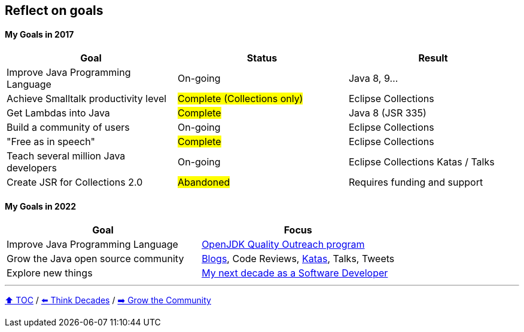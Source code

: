 == Reflect on goals

==== My Goals in 2017

|===
|Goal |Status |Result

|Improve Java Programming Language
|On-going
|[.line-through]#Java 8, 9#...

|Achieve Smalltalk productivity level
|#Complete (Collections only)#
|Eclipse Collections

|Get Lambdas into Java
|#Complete#
|Java 8 (JSR 335)

|Build a community of users
|On-going
|Eclipse Collections

|"Free as in speech"
|#Complete#
|Eclipse Collections

|Teach several million Java developers
|On-going
|Eclipse Collections Katas / Talks

|Create JSR for Collections 2.0
|#Abandoned#
|Requires funding and support
|===

==== My Goals in 2022

|===
|Goal |Focus

|Improve Java Programming Language
|link:https://wiki.openjdk.org/display/quality/Quality+Outreach[OpenJDK Quality Outreach program]

|Grow the Java open source community
|link:https://donraab.medium.com/[Blogs], Code Reviews, link:https://github.com/eclipse/eclipse-collections-kata[Katas], Talks, Tweets

|Explore new things
|link:https://donraab.medium.com/my-next-decade-as-a-software-developer-c4a20a98cffe?source=friends_link&sk=3e0f24bfd4b233af4756d66879a0bd35[My next decade as a Software Developer]

|===

---

link:./00_toc.adoc[⬆️ TOC] /
link:05_think_decades.adoc[⬅️ Think Decades] /
link:./07_grow_the_community.adoc[➡️ Grow the Community]
